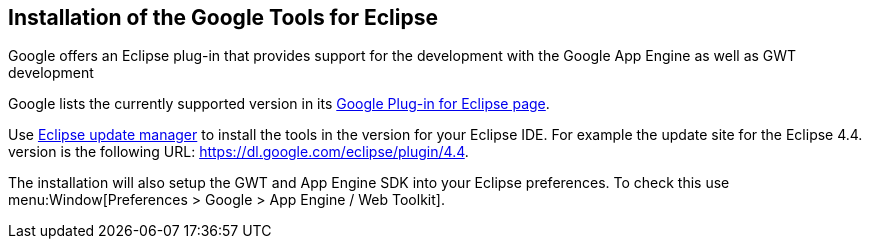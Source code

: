 [[installation_eclipse]]
== Installation of the Google Tools for Eclipse
	
Google offers an Eclipse plug-in that provides support for the development with the Google App Engine as well as GWT development
	
Google lists the currently supported version in its https://developers.google.com/eclipse/docs/download[Google Plug-in for Eclipse page].
	
Use http://www.vogella.com/tutorials/Eclipse/article.html#updatemanager[Eclipse update manager] to install the tools in the version for your Eclipse IDE. 
For example the update site for the Eclipse 4.4. version is the following URL: https://dl.google.com/eclipse/plugin/4.4.
	
The installation will also setup the GWT and App Engine SDK into your Eclipse preferences. 
To check this use menu:Window[Preferences > Google > App Engine / Web Toolkit].

